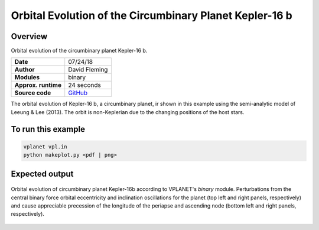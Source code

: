 Orbital Evolution of the Circumbinary Planet Kepler-16 b
=========

Overview
--------

Orbital evolution of the circumbinary planet Kepler-16 b.

===================   ============
**Date**              07/24/18
**Author**            David Fleming
**Modules**           binary
**Approx. runtime**   24 seconds
**Source code**       `GitHub <https://github.com/VirtualPlanetaryLaboratory/vplanet-private/tree/master/examples/cbp_dyn>`_
===================   ============


The orbital evolution of Kepler-16 b, a circumbinary planet, ir shown in this example
using the semi-analytic model of Leeung & Lee (2013). The orbit is non-Keplerian
due to the changing positions of the host stars.


To run this example
-------------------

.. code-block:: bash

    vplanet vpl.in
    python makeplot.py <pdf | png>


Expected output
---------------

.. figure:: Kepler-16.png
   :width: 600px
   :align: center

   Orbital evolution of circumbinary planet Kepler-16b according to
   VPLANET's *binary* module.  Perturbations from the central binary
   force orbital eccentricity and inclination oscillations for the planet
   (top left and right panels, respectively) and cause appreciable precession
   of the longitude of the periapse and ascending node (bottom left and right
   panels, respectively).
